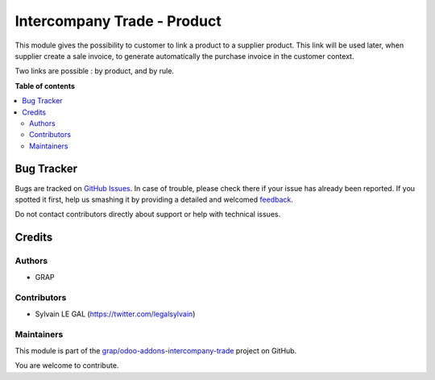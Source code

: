 ============================
Intercompany Trade - Product
============================

.. !!!!!!!!!!!!!!!!!!!!!!!!!!!!!!!!!!!!!!!!!!!!!!!!!!!!
   !! This file is generated by oca-gen-addon-readme !!
   !! changes will be overwritten.                   !!
   !!!!!!!!!!!!!!!!!!!!!!!!!!!!!!!!!!!!!!!!!!!!!!!!!!!!

.. |badge1| image:: https://img.shields.io/badge/maturity-Beta-yellow.png
    :target: https://odoo-community.org/page/development-status
    :alt: Beta
.. |badge2| image:: https://img.shields.io/badge/licence-AGPL--3-blue.png
    :target: http://www.gnu.org/licenses/agpl-3.0-standalone.html
    :alt: License: AGPL-3
.. |badge3| image:: https://img.shields.io/badge/github-grap%2Fodoo--addons--intercompany--trade-lightgray.png?logo=github
    :target: https://github.com/grap/odoo-addons-intercompany-trade/tree/8.0/intercompany_trade_product
    :alt: grap/odoo-addons-intercompany-trade

|badge1| |badge2| |badge3| 

This module gives the possibility to customer to link a product to a supplier
product. This link will be used later, when supplier create a sale invoice,
to generate automatically the purchase invoice in the customer context.

Two links are possible : by product, and by rule.

**Table of contents**

.. contents::
   :local:

Bug Tracker
===========

Bugs are tracked on `GitHub Issues <https://github.com/grap/odoo-addons-intercompany-trade/issues>`_.
In case of trouble, please check there if your issue has already been reported.
If you spotted it first, help us smashing it by providing a detailed and welcomed
`feedback <https://github.com/grap/odoo-addons-intercompany-trade/issues/new?body=module:%20intercompany_trade_product%0Aversion:%208.0%0A%0A**Steps%20to%20reproduce**%0A-%20...%0A%0A**Current%20behavior**%0A%0A**Expected%20behavior**>`_.

Do not contact contributors directly about support or help with technical issues.

Credits
=======

Authors
~~~~~~~

* GRAP

Contributors
~~~~~~~~~~~~

* Sylvain LE GAL (https://twitter.com/legalsylvain)

Maintainers
~~~~~~~~~~~

This module is part of the `grap/odoo-addons-intercompany-trade <https://github.com/grap/odoo-addons-intercompany-trade/tree/8.0/intercompany_trade_product>`_ project on GitHub.

You are welcome to contribute.
